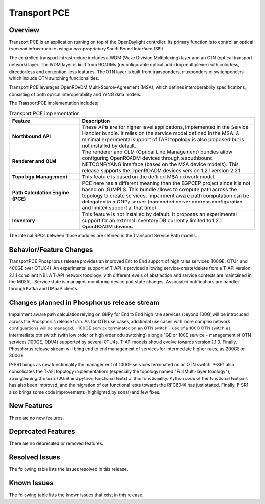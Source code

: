 =============
Transport PCE
=============

Overview
========

Transport PCE is an application running on top of the OpenDaylight controller. Its primary function
is to control an optical transport infrastructure using a non-proprietary South Bound Interface (SBI).

The controlled transport infrastructure includes a WDM (Wave Division Multiplexing) layer and an OTN
(optical transport network) layer. The WDM layer is built from ROADMs (reconfigurable optical add-drop multiplexer)
with colorless, directionless and contention-less features. The OTN layer is built from transponders,
muxponders or switchponders which include OTN switching functionalities.

Transport PCE leverages OpenROADM Multi-Source-Agreement (MSA), which defines interoperability specifications,
consisting of both optical interoperability and YANG data models.

The TransportPCE implementation includes:

.. list-table:: Transport PCE implementation
   :widths: 20 50
   :header-rows: 1

   * - **Feature**
     - **Description**

   * - **Northbound API**
     - These APIs are for higher level applications, implemented in the Service Handler bundle.
       It relies on the service model defined in the MSA.
       A minimal experimental support of TAPI topology is also proposed but is not installed by default.
   * - **Renderer and OLM**
     - The renderer and OLM (Optical Line Management) bundles allow configuring OpenROADM devices
       through a southbound NETCONF/YANG interface (based on the MSA device models).
       This release supports the OpenROADM devices version 1.2.1 version 2.2.1.
   * - **Topology Management**
     - This feature is based on the defined MSA network model.
   * - **Path Calculation Engine (PCE)**
     - PCE here has a different meaning than the BGPCEP project since it is not based on (G)MPLS.
       This bundle allows to compute path across the topology to create services. Impairment aware path computation
       can be delegated to a GNPy server (hardcoded server address configuration and limited support at that time)
   * - **Inventory**
     - This feature is not installed by default.
       It proposes an experimental support for an external inventory DB currently limited to 1.2.1 OpenROADM devices.

The internal RPCs between those modules are defined in the Transport Service Path models.


Behavior/Feature Changes
========================

TransportPCE Phosphorus release provides an improved End to End support of high rates services (100GE, OTU4 and 400GE over OTUC4).
An experimental support of T-API is provided allowing service-create/delete from a T-API version 2.1.1 compliant NBI. A T-API network topology, with different levels of abstraction and service contexts are maintained in the MDSAL.
Service state is managed, monitoring device port state changes. Associated notifications are handled through Kafka and  DMaaP clients.

Changes planned in Phosphorus release stream
============================================

Impairment aware path calculation relying on GNPy for End to End high rate services (beyond 100G) will be introduced across the Phosphorus release train.
As for OTN use cases, additional use cases with more complex network configurations will be managed:
- 100GE service terminated on an OTN switch
- use of a 100G OTN switch as intermediate otn switch (with low order or high order odu switching) along a 1GE or 10GE service
- management of OTN services (100GE, ODU4) supported by several OTU4s.
T-API models should evolve towards version 2.1.3.
Finally, Phosphorus release stream will bring end to end management of services for intermediate higher rates, as 200GE or 300GE.

P-SR1 brings as new functionality the management of 100GE services terminated on an OTN switch.
P-SR1 also consolidates the T-API topology implementations (especially the topology named "Full Multi-layer topology"), strengthening the tests (JUnit and python functional tests) of this functionality.
Python code of the functional test part has also been improved, and the migration of our functional tests towards the RFC8040 has just started.
Finally, P-SR1 also brings some code improvements (highlighted by sonar) and few fixes.

New Features
============

There are no new features.

Deprecated Features
===================

There are no deprecated or removed features.

Resolved Issues
===============

The following table lists the issues resolved in this release.

.. jira_fixed_issues::
   :project: TRNSPRTPCE
   :versions: Phosphorus-Phosphorus

Known Issues
============

The following table lists the known issues that exist in this release.

.. jira_known_issues::
   :project: TRNSPRTPCE
   :versions: Phosphorus-Phosphorus
